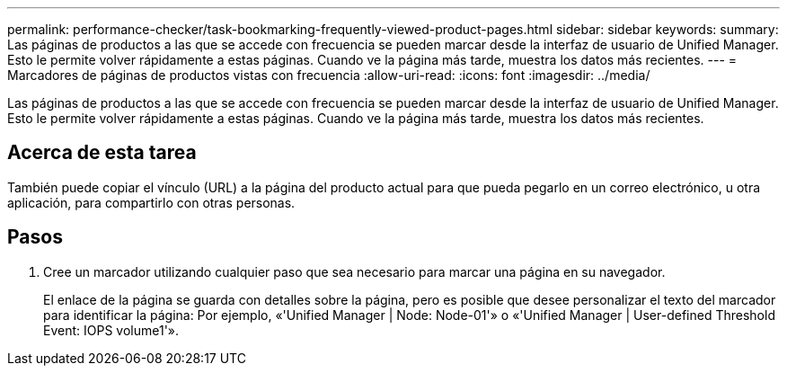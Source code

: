 ---
permalink: performance-checker/task-bookmarking-frequently-viewed-product-pages.html 
sidebar: sidebar 
keywords:  
summary: Las páginas de productos a las que se accede con frecuencia se pueden marcar desde la interfaz de usuario de Unified Manager. Esto le permite volver rápidamente a estas páginas. Cuando ve la página más tarde, muestra los datos más recientes. 
---
= Marcadores de páginas de productos vistas con frecuencia
:allow-uri-read: 
:icons: font
:imagesdir: ../media/


[role="lead"]
Las páginas de productos a las que se accede con frecuencia se pueden marcar desde la interfaz de usuario de Unified Manager. Esto le permite volver rápidamente a estas páginas. Cuando ve la página más tarde, muestra los datos más recientes.



== Acerca de esta tarea

También puede copiar el vínculo (URL) a la página del producto actual para que pueda pegarlo en un correo electrónico, u otra aplicación, para compartirlo con otras personas.



== Pasos

. Cree un marcador utilizando cualquier paso que sea necesario para marcar una página en su navegador.
+
El enlace de la página se guarda con detalles sobre la página, pero es posible que desee personalizar el texto del marcador para identificar la página: Por ejemplo, «'Unified Manager | Node: Node-01'» o «'Unified Manager | User-defined Threshold Event: IOPS volume1'».


